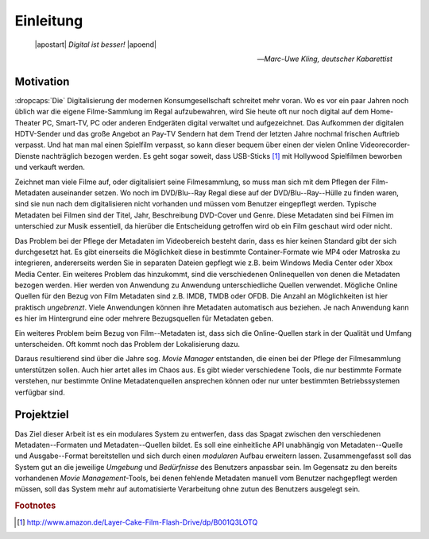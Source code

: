 **********
Einleitung
**********

.. epigraph::

   | |apostart| *Digital ist besser!* |apoend|

   -- *Marc-Uwe Kling, deutscher Kabarettist*

Motivation
==========

:dropcaps:`Die` Digitalisierung der modernen Konsumgesellschaft schreitet mehr
voran.  Wo es vor ein paar Jahren noch üblich war die eigene Filme-Sammlung im
Regal aufzubewahren, wird Sie heute oft nur noch digital auf dem Home-Theater
PC, Smart-TV, PC oder anderen Endgeräten digital verwaltet und aufgezeichnet.
Das Aufkommen der digitalen HDTV-Sender und das große Angebot an Pay-TV Sendern
hat dem Trend der letzten Jahre nochmal frischen Auftrieb verpasst. Und hat man
mal einen Spielfilm verpasst, so kann dieser bequem über einen der vielen Online
Videorecorder-Dienste nachträglich bezogen werden. Es geht sogar soweit, dass
USB-Sticks [#f1]_ mit Hollywood Spielfilmen beworben und verkauft werden.

Zeichnet man viele Filme auf, oder digitalisiert seine Filmesammlung, so muss
man sich mit dem Pflegen der Film-Metadaten auseinander setzen. Wo noch im
DVD/Blu--Ray Regal diese auf der DVD/Blu--Ray--Hülle zu finden waren, sind sie
nun nach dem digitalisieren nicht vorhanden und müssen vom Benutzer eingepflegt
werden. Typische Metadaten bei Filmen sind der Titel, Jahr, Beschreibung
DVD-Cover und Genre. Diese Metadaten sind bei Filmen im unterschied zur Musik
essentiell, da hierüber die Entscheidung  getroffen wird ob ein Film geschaut
wird oder nicht.

Das Problem bei der Pflege der Metadaten im Videobereich besteht darin, dass es
hier keinen Standard gibt der sich durchgesetzt hat. Es gibt einerseits die
Möglichkeit diese in bestimmte Container-Formate wie MP4 oder Matroska
zu integrieren, andererseits werden Sie in separaten Dateien gepflegt wie z.B.
beim Windows Media Center oder Xbox Media Center. Ein weiteres Problem das
hinzukommt, sind die verschiedenen Onlinequellen von denen die Metadaten bezogen
werden. Hier werden von Anwendung zu Anwendung unterschiedliche Quellen
verwendet. Mögliche Online Quellen für den Bezug von Film Metadaten sind z.B.
IMDB, TMDB oder OFDB. Die Anzahl an Möglichkeiten ist hier praktisch
*ungebrenzt*. Viele Anwendungen können ihre Metadaten automatisch aus beziehen.
Je nach Anwendung kann es hier im Hintergrund eine oder mehrere Bezugsquellen
für Metadaten geben.

Ein weiteres Problem beim Bezug von Film--Metadaten ist, dass sich die
Online-Quellen stark in der Qualität und Umfang unterscheiden. Oft kommt noch
das Problem der Lokalisierung dazu.

Daraus resultierend sind über die Jahre sog. *Movie Manager* entstanden, die
einen bei der Pflege der Filmesammlung unterstützen sollen. Auch hier artet
alles im Chaos aus. Es gibt wieder verschiedene Tools, die nur bestimmte Formate
verstehen, nur bestimmte Online Metadatenquellen ansprechen können oder nur
unter bestimmten Betriebssystemen verfügbar sind.


Projektziel
===========

Das Ziel dieser Arbeit ist es ein modulares System zu entwerfen, dass das Spagat
zwischen den verschiedenen Metadaten--Formaten und Metadaten--Quellen bildet.
Es soll eine einheitliche API unabhängig von Metadaten--Quelle und Ausgabe--Format
bereitstellen und sich durch einen *modularen* Aufbau erweitern lassen.
Zusammengefasst soll das System gut an die jeweilige *Umgebung* und
*Bedürfnisse* des Benutzers anpassbar sein. Im Gegensatz zu den bereits
vorhandenen *Movie Management*-Tools, bei denen fehlende Metadaten manuell vom
Benutzer nachgepflegt werden müssen, soll das System mehr auf automatisierte
Verarbeitung ohne zutun des Benutzers ausgelegt sein.

.. rubric:: Footnotes

.. [#f1] http://www.amazon.de/Layer-Cake-Film-Flash-Drive/dp/B001Q3LOTQ
